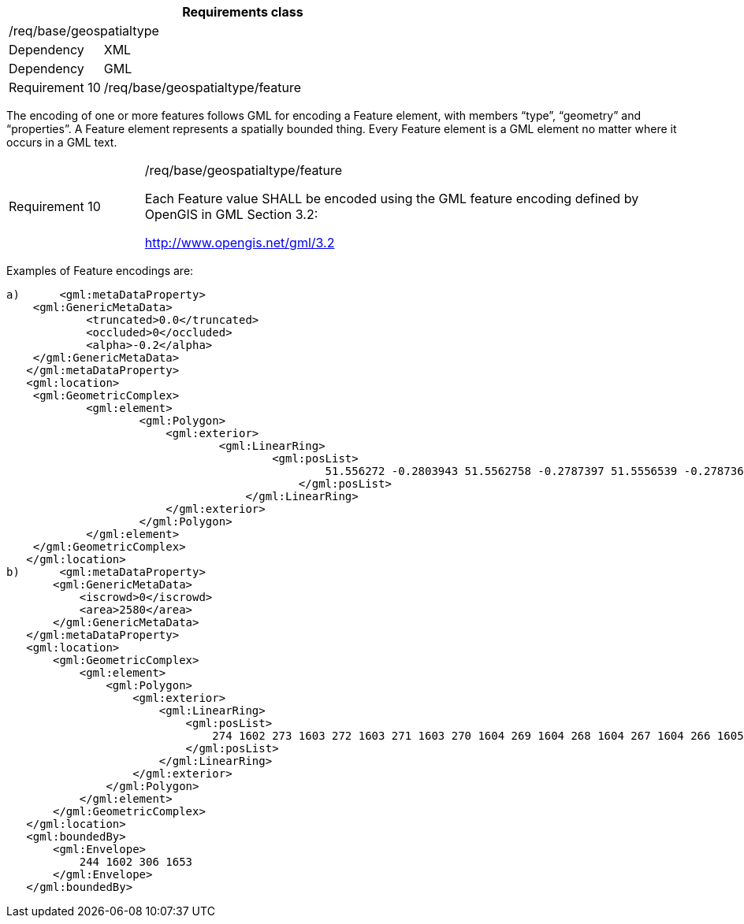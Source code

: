 [width="100%",cols="20%,80%",options="header",]
|===
2+|*Requirements class* 
2+|/req/base/geospatialtype
|Dependency |XML
|Dependency |GML
|Requirement 10|/req/base/geospatialtype/feature
|===

The encoding of one or more features follows GML for encoding a Feature element, with members “type”, “geometry” and “properties”. A Feature element represents a spatially bounded thing. Every Feature element is a GML element no matter where it occurs in a GML text.

[width="100%",cols="20%,80%",]
|===
|Requirement 10|/req/base/geospatialtype/feature

Each Feature value SHALL be encoded using the GML feature encoding defined by OpenGIS in GML Section 3.2:

http://www.opengis.net/gml/3.2
|===

Examples of Feature encodings are:

 a)	<gml:metaDataProperty>
	    <gml:GenericMetaData>
		    <truncated>0.0</truncated>
		    <occluded>0</occluded>
		    <alpha>-0.2</alpha>
	    </gml:GenericMetaData>
    </gml:metaDataProperty>
    <gml:location>
	    <gml:GeometricComplex>
		    <gml:element>
			    <gml:Polygon>
			    	<gml:exterior>
				    	<gml:LinearRing>
					    	<gml:posList>
					    		51.556272 -0.2803943 51.5562758 -0.2787397 51.5556539 -0.278736 51.5556501 -0.2803906 51.556272 -0.2803943
						    </gml:posList>
					    </gml:LinearRing>
			    	</gml:exterior>
			    </gml:Polygon>
		    </gml:element>
	    </gml:GeometricComplex>
    </gml:location>
 b)	<gml:metaDataProperty>
        <gml:GenericMetaData>
            <iscrowd>0</iscrowd>
            <area>2580</area>
        </gml:GenericMetaData>
    </gml:metaDataProperty>
    <gml:location>
        <gml:GeometricComplex>
            <gml:element>
                <gml:Polygon>
                    <gml:exterior>
                        <gml:LinearRing>
                            <gml:posList>
                                274 1602 273 1603 272 1603 271 1603 270 1604 269 1604 268 1604 267 1604 266 1605 265 1605 264 1605 263 1606 262 1606 261 1606 260 1607 259 1607 258 1607 257 1608 256 1608 255 1608 254 1609 253 1610 252 1611 251 1611
                            </gml:posList>
                        </gml:LinearRing>
                    </gml:exterior>
                </gml:Polygon>
            </gml:element>
        </gml:GeometricComplex>
    </gml:location>
    <gml:boundedBy>
        <gml:Envelope>
            244 1602 306 1653
        </gml:Envelope>
    </gml:boundedBy>